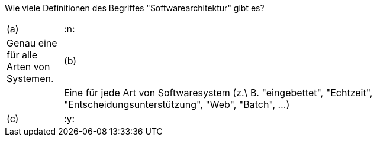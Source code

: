 // tag::DE[]
Wie viele Definitionen des Begriffes "Softwarearchitektur" gibt es?



[stripes=none, frame=none, grid=rows, cols="1a,8"]
|===

| (a) | :n:
| Genau eine für alle Arten von Systemen.

| (b) | :n:
| Eine für jede Art von Softwaresystem (z.\ B. "eingebettet", "Echtzeit", "Entscheidungsunterstützung", "Web", "Batch", …)

| (c) | :y:
| Ein Dutzend oder mehr unterschiedliche Definitionen.

|===

// end::DE[]

// tag::EN[]

// end::EN[]


